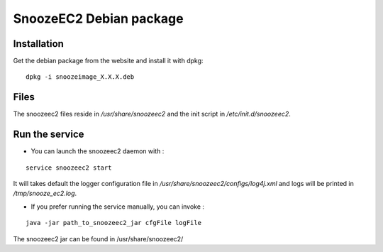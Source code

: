 SnoozeEC2 Debian package
-------------------------

Installation
^^^^^^^^^^^^

Get the debian package from the website and install it with dpkg:

::

    dpkg -i snoozeimage_X.X.X.deb


Files
^^^^^

The snoozeec2 files reside in */usr/share/snoozeec2* 
and the init script in */etc/init.d/snoozeec2*.


Run the service
^^^^^^^^^^^^^^^

* You can launch the snoozeec2 daemon with  :

::
 
    service snoozeec2 start

It will takes default the logger configuration file in 
*/usr/share/snoozeec2/configs/log4j.xml* and logs will be printed in */tmp/snooze_ec2.log*.

* If you prefer running the service manually, you can invoke : 

::

    java -jar path_to_snoozeec2_jar cfgFile logFile

The snoozeec2 jar can be found in /usr/share/snoozeec2/
